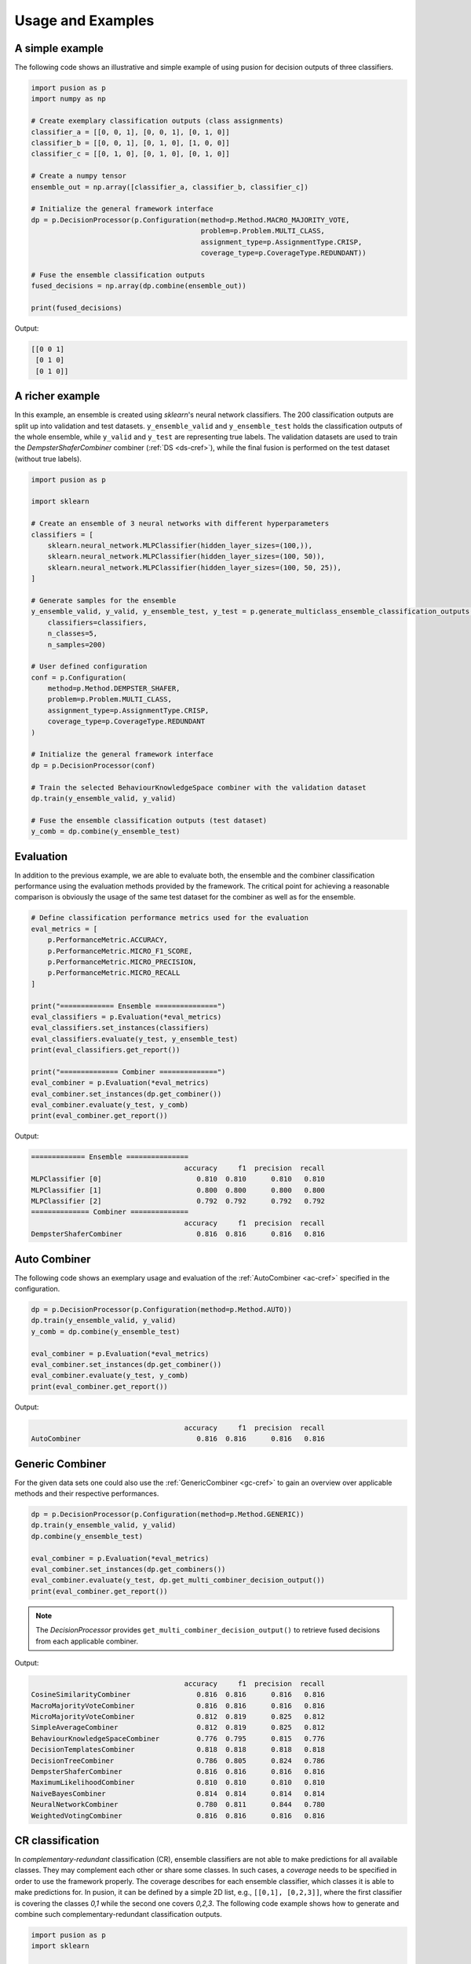 Usage and Examples
==================


A simple example
----------------

The following code shows an illustrative and simple example of using pusion for decision outputs of three classifiers.

.. code:: python

    import pusion as p
    import numpy as np

    # Create exemplary classification outputs (class assignments)
    classifier_a = [[0, 0, 1], [0, 0, 1], [0, 1, 0]]
    classifier_b = [[0, 0, 1], [0, 1, 0], [1, 0, 0]]
    classifier_c = [[0, 1, 0], [0, 1, 0], [0, 1, 0]]

    # Create a numpy tensor
    ensemble_out = np.array([classifier_a, classifier_b, classifier_c])

    # Initialize the general framework interface
    dp = p.DecisionProcessor(p.Configuration(method=p.Method.MACRO_MAJORITY_VOTE,
                                             problem=p.Problem.MULTI_CLASS,
                                             assignment_type=p.AssignmentType.CRISP,
                                             coverage_type=p.CoverageType.REDUNDANT))

    # Fuse the ensemble classification outputs
    fused_decisions = np.array(dp.combine(ensemble_out))

    print(fused_decisions)

Output:

.. code:: bash

    [[0 0 1]
     [0 1 0]
     [0 1 0]]


A richer example
----------------

In this example, an ensemble is created using `sklearn`'s neural network classifiers.
The 200 classification outputs are split up into validation and test datasets.
``y_ensemble_valid`` and ``y_ensemble_test`` holds the classification outputs of the whole ensemble, while
``y_valid`` and ``y_test`` are representing true labels.
The validation datasets are used to train the `DempsterShaferCombiner` combiner (:ref:`DS <ds-cref>`), while the
final fusion is performed on the test dataset (without true labels).

.. code:: python

    import pusion as p

    import sklearn

    # Create an ensemble of 3 neural networks with different hyperparameters
    classifiers = [
        sklearn.neural_network.MLPClassifier(hidden_layer_sizes=(100,)),
        sklearn.neural_network.MLPClassifier(hidden_layer_sizes=(100, 50)),
        sklearn.neural_network.MLPClassifier(hidden_layer_sizes=(100, 50, 25)),
    ]

    # Generate samples for the ensemble
    y_ensemble_valid, y_valid, y_ensemble_test, y_test = p.generate_multiclass_ensemble_classification_outputs(
        classifiers=classifiers,
        n_classes=5,
        n_samples=200)

    # User defined configuration
    conf = p.Configuration(
        method=p.Method.DEMPSTER_SHAFER,
        problem=p.Problem.MULTI_CLASS,
        assignment_type=p.AssignmentType.CRISP,
        coverage_type=p.CoverageType.REDUNDANT
    )

    # Initialize the general framework interface
    dp = p.DecisionProcessor(conf)

    # Train the selected BehaviourKnowledgeSpace combiner with the validation dataset
    dp.train(y_ensemble_valid, y_valid)

    # Fuse the ensemble classification outputs (test dataset)
    y_comb = dp.combine(y_ensemble_test)


Evaluation
----------

In addition to the previous example, we are able to evaluate both, the ensemble and the combiner classification
performance using the evaluation methods provided by the framework.
The critical point for achieving a reasonable comparison is obviously the usage of the same test dataset
for the combiner as well as for the ensemble.

.. code:: python

    # Define classification performance metrics used for the evaluation
    eval_metrics = [
        p.PerformanceMetric.ACCURACY,
        p.PerformanceMetric.MICRO_F1_SCORE,
        p.PerformanceMetric.MICRO_PRECISION,
        p.PerformanceMetric.MICRO_RECALL
    ]

    print("============= Ensemble ===============")
    eval_classifiers = p.Evaluation(*eval_metrics)
    eval_classifiers.set_instances(classifiers)
    eval_classifiers.evaluate(y_test, y_ensemble_test)
    print(eval_classifiers.get_report())

    print("============== Combiner ==============")
    eval_combiner = p.Evaluation(*eval_metrics)
    eval_combiner.set_instances(dp.get_combiner())
    eval_combiner.evaluate(y_test, y_comb)
    print(eval_combiner.get_report())

Output:

.. code::

    ============= Ensemble ===============
                                         accuracy     f1  precision  recall
    MLPClassifier [0]                       0.810  0.810      0.810   0.810
    MLPClassifier [1]                       0.800  0.800      0.800   0.800
    MLPClassifier [2]                       0.792  0.792      0.792   0.792
    ============== Combiner ==============
                                         accuracy     f1  precision  recall
    DempsterShaferCombiner                  0.816  0.816      0.816   0.816


Auto Combiner
-------------

The following code shows an exemplary usage and evaluation of the :ref:`AutoCombiner <ac-cref>` specified in
the configuration.

.. code:: python

    dp = p.DecisionProcessor(p.Configuration(method=p.Method.AUTO))
    dp.train(y_ensemble_valid, y_valid)
    y_comb = dp.combine(y_ensemble_test)

    eval_combiner = p.Evaluation(*eval_metrics)
    eval_combiner.set_instances(dp.get_combiner())
    eval_combiner.evaluate(y_test, y_comb)
    print(eval_combiner.get_report())

Output:

.. code::

                                         accuracy     f1  precision  recall
    AutoCombiner                            0.816  0.816      0.816   0.816


Generic Combiner
----------------

For the given data sets one could also use the :ref:`GenericCombiner <gc-cref>` to gain an overview over applicable
methods and their respective performances.

.. code:: python

    dp = p.DecisionProcessor(p.Configuration(method=p.Method.GENERIC))
    dp.train(y_ensemble_valid, y_valid)
    dp.combine(y_ensemble_test)

    eval_combiner = p.Evaluation(*eval_metrics)
    eval_combiner.set_instances(dp.get_combiners())
    eval_combiner.evaluate(y_test, dp.get_multi_combiner_decision_output())
    print(eval_combiner.get_report())

.. note::

    The `DecisionProcessor` provides ``get_multi_combiner_decision_output()`` to retrieve fused decisions from each
    applicable combiner.

Output:

.. code::

                                         accuracy     f1  precision  recall
    CosineSimilarityCombiner                0.816  0.816      0.816   0.816
    MacroMajorityVoteCombiner               0.816  0.816      0.816   0.816
    MicroMajorityVoteCombiner               0.812  0.819      0.825   0.812
    SimpleAverageCombiner                   0.812  0.819      0.825   0.812
    BehaviourKnowledgeSpaceCombiner         0.776  0.795      0.815   0.776
    DecisionTemplatesCombiner               0.818  0.818      0.818   0.818
    DecisionTreeCombiner                    0.786  0.805      0.824   0.786
    DempsterShaferCombiner                  0.816  0.816      0.816   0.816
    MaximumLikelihoodCombiner               0.810  0.810      0.810   0.810
    NaiveBayesCombiner                      0.814  0.814      0.814   0.814
    NeuralNetworkCombiner                   0.780  0.811      0.844   0.780
    WeightedVotingCombiner                  0.816  0.816      0.816   0.816

CR classification
-----------------

In `complementary-redundant` classification (CR), ensemble classifiers are not able to make predictions for all
available classes. They may complement each other or share some classes. In such cases, a `coverage` needs to be
specified in order to use the framework properly. The coverage describes for each ensemble classifier, which classes
it is able to make predictions for. In pusion, it can be defined by a simple 2D list, e.g., ``[[0,1], [0,2,3]]``, where
the first classifier is covering the classes `0,1` while the second one covers `0,2,3`.
The following code example shows how to generate and combine such complementary-redundant classification outputs.

.. code:: python

    import pusion as p
    import sklearn

    # Create an ensemble of 3 neural networks with different hyperparameters
    classifiers = [
        sklearn.neural_network.MLPClassifier(max_iter=5000, hidden_layer_sizes=(100,)),
        sklearn.neural_network.MLPClassifier(max_iter=5000, hidden_layer_sizes=(100, 50)),
        sklearn.neural_network.MLPClassifier(max_iter=5000, hidden_layer_sizes=(100, 50, 25)),
    ]

    # Create a random complementary-redundant classification coverage with 60% overlap.
    coverage = p.generate_classification_coverage(n_classifiers=3, n_classes=5, overlap=.6, normal_class=True)

    # Generate samples for the complementary-redundant ensemble
    y_ensemble_valid, y_valid, y_ensemble_test, y_test = p.generate_multilabel_cr_ensemble_classification_outputs(
        classifiers=classifiers,
        n_classes=5,
        n_samples=2000,
        coverage=coverage)

    # Initialize the general framework interface
    dp = p.DecisionProcessor(p.Configuration(method=p.Method.AUTO))

    # Since we are dealing with a CR output, we need to propagate the coverage to the `DecisionProcessor`.
    dp.set_coverage(coverage)

    # Train the AutoCombiner with the validation dataset
    dp.train(y_ensemble_valid, y_valid)

    # Fuse the ensemble classification outputs (test dataset)
    y_comb = dp.combine(y_ensemble_test)

The framework provides also a specific evaluation methodology for complementary-redundant results.

.. code::

    # Define classification performance metrics used for the evaluation
    eval_metrics = [
        p.PerformanceMetric.ACCURACY,
        p.PerformanceMetric.MICRO_F1_SCORE,
        p.PerformanceMetric.MICRO_PRECISION,
        p.PerformanceMetric.MICRO_RECALL
    ]

    # Evaluate ensemble classifiers
    eval_classifiers = p.Evaluation(*eval_metrics)
    eval_classifiers.set_instances("Ensemble")
    eval_classifiers.evaluate_cr_decision_outputs(y_test, y_ensemble_test, coverage)
    print(eval_classifiers.get_report())

    # Evaluate the fusion
    eval_combiner = p.Evaluation(*eval_metrics)
    eval_combiner.set_instances(dp.get_combiner())
    eval_combiner.evaluate_cr_decision_outputs(y_test, y_comb)
    print(eval_combiner.get_report())

Output:

.. code::

                                         accuracy     f1  precision  recall
    Ensemble                                0.646  0.802      0.803   0.802
                                         accuracy   f1  precision  recall
    AutoCombiner                             0.67  0.8      0.835   0.769


.. warning::
    Combiner output is always redundant, which means that all classes are covered for each sample.
    To make a reasonable comparison between the combiner and the ensemble use ``evaluate_cr_*`` methods for both.